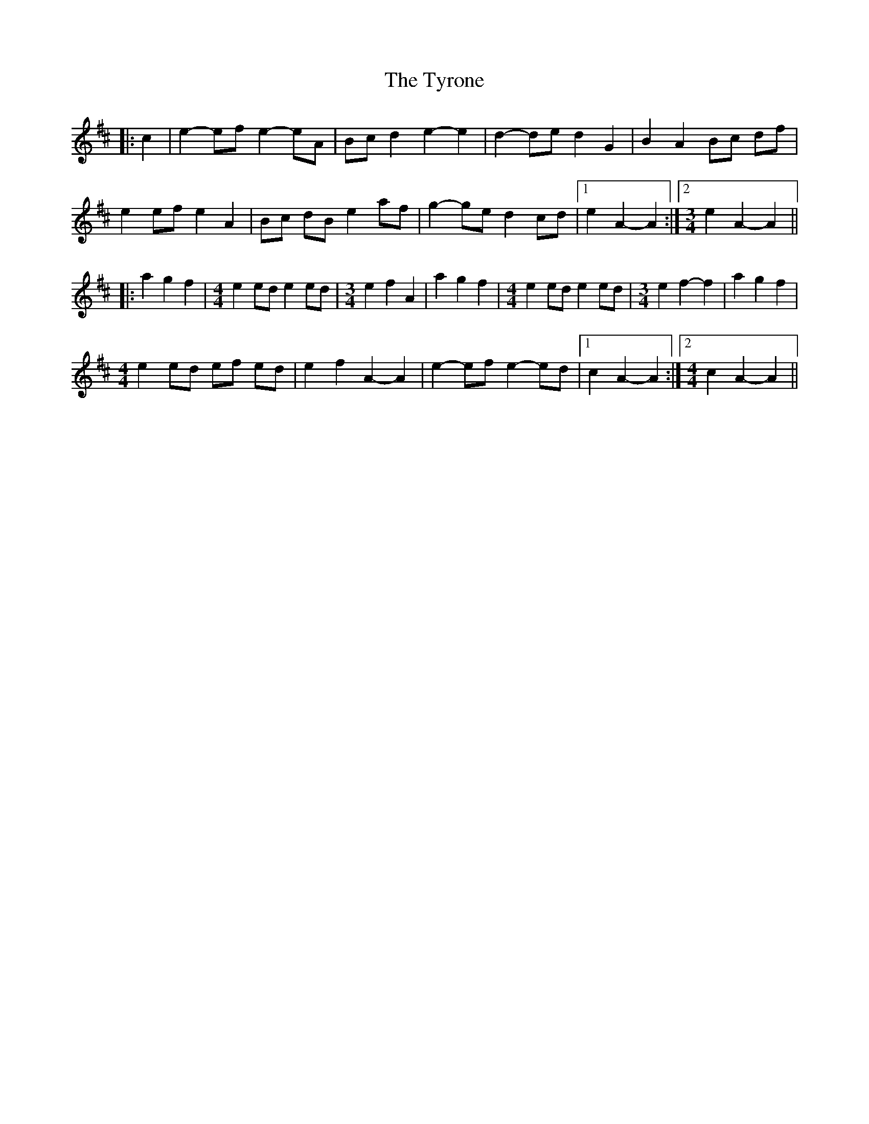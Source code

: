 X: 41489
T: Tyrone, The
R: march
M: 
K: Amixolydian
|:c2|e2- ef e2- eA|Bc d2 e2- e2|d2- de d2 G2|B2 A2 Bc df|
e2 ef e2 A2|Bc dB e2 af|g2- ge d2 cd|1 e2 A2- A2:|2 [M:3/4] e2 A2- A2||
|:a2 g2 f2|[M:4/4] e2 ed e2 ed|[M:3/4] e2 f2 A2|a2 g2 f2|[M:4/4] e2 ed e2 ed|[M:3/4] e2 f2- f2|a2 g2 f2|
[M:4/4] e2 ed ef ed|e2 f2 A2- A2|e2- ef e2- ed|1 c2 A2- A2:|2 [M:4/4] c2 A2- A2||


